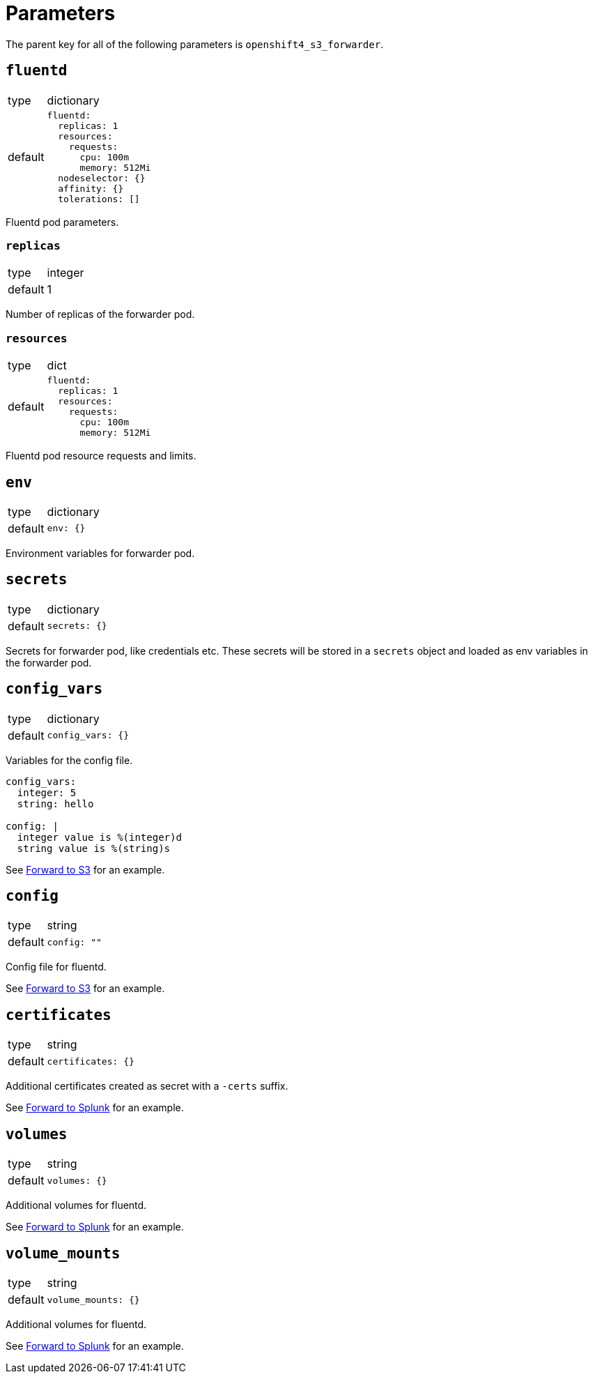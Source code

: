 = Parameters

The parent key for all of the following parameters is `openshift4_s3_forwarder`.


== `fluentd`

[horizontal]
type:: dictionary
default::
+
[source,yaml]
----
fluentd:
  replicas: 1
  resources:
    requests:
      cpu: 100m
      memory: 512Mi
  nodeselector: {}
  affinity: {}
  tolerations: []
----

Fluentd pod parameters.

=== `replicas`

[horizontal]
type:: integer
default:: 1

Number of replicas of the forwarder pod.


=== `resources`

[horizontal]
type:: dict
default::
+
[source,yaml]
----
fluentd:
  replicas: 1
  resources:
    requests:
      cpu: 100m
      memory: 512Mi
----

Fluentd pod resource requests and limits.


== `env`

[horizontal]
type:: dictionary
default::
+
[source,yaml]
----
env: {}
----

Environment variables for forwarder pod.


== `secrets`

[horizontal]
type:: dictionary
default::
+
[source,yaml]
----
secrets: {}
----

Secrets for forwarder pod, like credentials etc. These secrets will be stored in a `secrets` object and loaded as env variables in the forwarder pod.


== `config_vars`

[horizontal]
type:: dictionary
default::
+
[source,yaml]
----
config_vars: {}
----

Variables for the config file.

[source,yaml]
----
config_vars:
  integer: 5
  string: hello

config: |
  integer value is %(integer)d
  string value is %(string)s
----

See xref:how-tos/forward-to-s3.adoc[Forward to S3] for an example.


== `config`

[horizontal]
type:: string
default::
+
[source,yaml]
----
config: ""
----

Config file for fluentd.

See xref:how-tos/forward-to-s3.adoc[Forward to S3] for an example.


== `certificates`

[horizontal]
type:: string
default::
+
[source,yaml]
----
certificates: {}
----

Additional certificates created as secret with a `-certs` suffix.

See xref:how-tos/forward-to-s3.adoc[Forward to Splunk] for an example.


== `volumes`

[horizontal]
type:: string
default::
+
[source,yaml]
----
volumes: {}
----

Additional volumes for fluentd.

See xref:how-tos/forward-to-s3.adoc[Forward to Splunk] for an example.


== `volume_mounts`

[horizontal]
type:: string
default::
+
[source,yaml]
----
volume_mounts: {}
----

Additional volumes for fluentd.

See xref:how-tos/forward-to-s3.adoc[Forward to Splunk] for an example.
